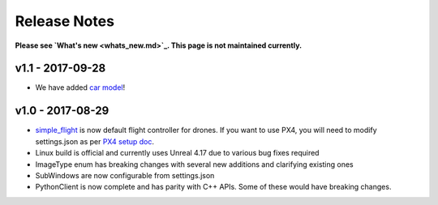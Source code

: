 
Release Notes
=============

**Please see `What's new <whats_new.md>`_. This page is not maintained currently.**

v1.1 - 2017-09-28
-----------------


* We have added `car model <using_car.md>`_\ !

v1.0 - 2017-08-29
-----------------


* `simple_flight <simple_flight.md>`_ is now default flight controller for drones. If you want to use PX4, you will need to modify settings.json as per `PX4 setup doc <px4_setup.md>`_.
* Linux build is official and currently uses Unreal 4.17 due to various bug fixes required
* ImageType enum has breaking changes with several new additions and clarifying existing ones
* SubWindows are now configurable from settings.json
* PythonClient is now complete and has parity with C++ APIs. Some of these would have breaking changes.
